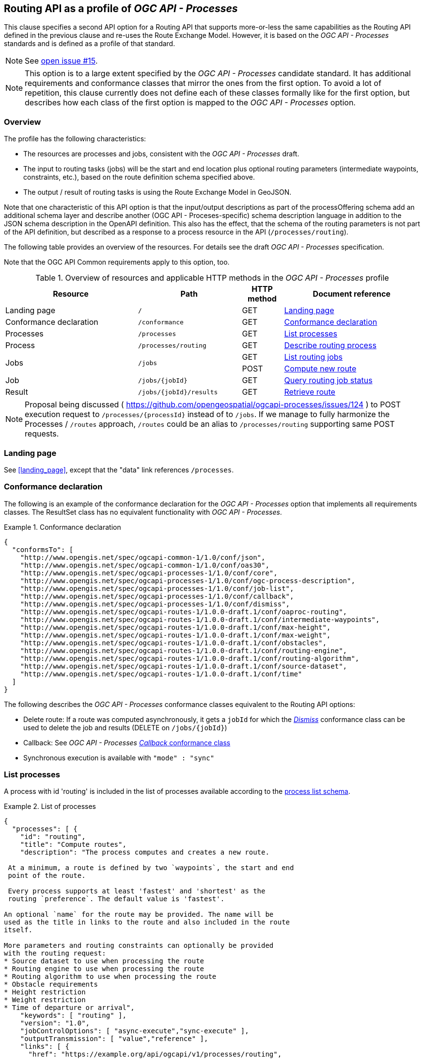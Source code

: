 [[processes-profile]]
== Routing API as a profile of _OGC API - Processes_

This clause specifies a second API option for a Routing API that supports more-or-less the same capabilities as the Routing API defined in the previous clause and re-uses the Route Exchange Model. However, it is based on the _OGC API - Processes_ standards and is defined as a profile of that standard.

NOTE: See https://github.com/opengeospatial/ogcapi-routes/issues/15[open issue #15].

NOTE: This option is to a large extent specified by the _OGC API - Processes_ candidate standard. It has additional requirements and conformance classes that mirror the ones from the first option. To avoid a lot of repetition, this clause currently does not define each of these classes formally like for the first option, but describes how each class of the first option is mapped to the _OGC API - Processes_ option.

=== Overview

The profile has the following characteristics:

* The resources are processes and jobs, consistent with the
_OGC API - Processes_ draft.
* The input to routing tasks (jobs) will be the start and end location
plus optional routing parameters (intermediate waypoints, constraints,
etc.), based on the route definition schema specified above.
* The output / result of routing tasks is using the Route
Exchange Model in GeoJSON.

Note that one characteristic of this API option is that the input/output
descriptions as part of the processOffering schema add an additional
schema layer and describe another (OGC API - Proceses-specific) schema description language
in addition to the JSON schema description in the OpenAPI definition. This
also has the effect, that the schema of the routing parameters is
not part of the API definition, but described as a response to a
process resource in the API (`/processes/routing`).

The following table provides an overview of the resources. For details
see the draft _OGC API - Processes_ specification.

Note that the OGC API Common requirements apply to this option, too.

[#tldroaproc,reftext='{table-caption} {counter:table-num}']
.Overview of resources and applicable HTTP methods in the _OGC API - Processes_ profile
[cols="32,25,10,33",options="header"]
!===
|Resource |Path |HTTP method |Document reference
|Landing page |`/` |GET |<<oaproc_landing_page>>
|Conformance declaration |`/conformance` |GET |<<oaproc_conformance>>
|Processes |`/processes` |GET |<<oaproc_processes>>
|Process |`/processes/routing` |GET |<<oaproc_process>>
.2+|Jobs .2+|`/jobs` |GET |<<oaproc_jobs>>
|POST |<<oaproc_new_job>>
|Job |`/jobs/{jobId}` |GET |<<oaproc_job_status>>
|Result |`/jobs/{jobId}/results` |GET |<<oaproc_result>>
!===

NOTE: Proposal being discussed ( https://github.com/opengeospatial/ogcapi-processes/issues/124 ) to POST execution request to `/processes/{processId}` instead of to `/jobs`.
If we manage to fully harmonize the Processes / `/routes` approach, `/routes` could be an alias to `/processes/routing` supporting same POST requests.

[[oaproc_landing_page]]
=== Landing page

See <<landing_page>>, except that the "data" link references `/processes`.

[[oaproc_conformance]]
=== Conformance declaration

The following is an example of the conformance declaration for the _OGC API - Processes_ option
that implements all requirements classes. The ResultSet class has no equivalent functionality with _OGC API - Processes_.

[[example_oaproc_cc]]
.Conformance declaration
=================
[source,JSON]
----
{
  "conformsTo": [
    "http://www.opengis.net/spec/ogcapi-common-1/1.0/conf/json",
    "http://www.opengis.net/spec/ogcapi-common-1/1.0/conf/oas30",
    "http://www.opengis.net/spec/ogcapi-processes-1/1.0/conf/core",
    "http://www.opengis.net/spec/ogcapi-processes-1/1.0/conf/ogc-process-description",
    "http://www.opengis.net/spec/ogcapi-processes-1/1.0/conf/job-list",
    "http://www.opengis.net/spec/ogcapi-processes-1/1.0/conf/callback",
    "http://www.opengis.net/spec/ogcapi-processes-1/1.0/conf/dismiss",
    "http://www.opengis.net/spec/ogcapi-routes-1/1.0.0-draft.1/conf/oaproc-routing",
    "http://www.opengis.net/spec/ogcapi-routes-1/1.0.0-draft.1/conf/intermediate-waypoints",
    "http://www.opengis.net/spec/ogcapi-routes-1/1.0.0-draft.1/conf/max-height",
    "http://www.opengis.net/spec/ogcapi-routes-1/1.0.0-draft.1/conf/max-weight",
    "http://www.opengis.net/spec/ogcapi-routes-1/1.0.0-draft.1/conf/obstacles",
    "http://www.opengis.net/spec/ogcapi-routes-1/1.0.0-draft.1/conf/routing-engine",
    "http://www.opengis.net/spec/ogcapi-routes-1/1.0.0-draft.1/conf/routing-algorithm",
    "http://www.opengis.net/spec/ogcapi-routes-1/1.0.0-draft.1/conf/source-dataset",
    "http://www.opengis.net/spec/ogcapi-routes-1/1.0.0-draft.1/conf/time"
  ]
}
----

The following describes the _OGC API - Processes_ conformance classes
equivalent to the Routing API options:

* Delete route: If a route was computed asynchronously, it gets a `jobId` for which the http://docs.opengeospatial.org/DRAFTS/18-062.html#Dismiss[_Dismiss_] conformance class can be used to delete the job and results (DELETE on `/jobs/{jobId}`)
* Callback: See _OGC API - Processes_ http://docs.opengeospatial.org/DRAFTS/18-062.html#Callbacks[_Callback_ conformance class]
* Synchronous execution is available with `"mode" : "sync"`

=================

[[oaproc_processes]]
=== List processes

A process with id 'routing' is included in the list of processes available according to the link:https://github.com/opengeospatial/ogcapi-processes/blob/master/core/openapi/schemas/processList.yaml[process list schema].

[[example_oaproc_processes]]
.List of processes
=================
[source,JSON]
----
{
  "processes": [ {
    "id": "routing",
    "title": "Compute routes",
    "description": "The process computes and creates a new route.

 At a minimum, a route is defined by two `waypoints`, the start and end
 point of the route.

 Every process supports at least 'fastest' and 'shortest' as the
 routing `preference`. The default value is 'fastest'.

An optional `name` for the route may be provided. The name will be
used as the title in links to the route and also included in the route
itself.

More parameters and routing constraints can optionally be provided
with the routing request:
* Source dataset to use when processing the route
* Routing engine to use when processing the route
* Routing algorithm to use when processing the route
* Obstacle requirements
* Height restriction
* Weight restriction
* Time of departure or arrival",
    "keywords": [ "routing" ],
    "version": "1.0",
    "jobControlOptions": [ "async-execute","sync-execute" ],
    "outputTransmission": [ "value","reference" ],
    "links": [ {
      "href": "https://example.org/api/ogcapi/v1/processes/routing",
      "rel": "???",
      "title": "execution endpoint"
    } ]
  } ]
}
----
=================

[[oaproc_process]]
=== Describe routing process

A description of the process with id 'routing' is returned according to the link:https://raw.githubusercontent.com/opengeospatial/ogcapi-processes/master/core/openapi/schemas/process.yaml[OGC process description schema].

The `inputs` member will include all parameters that the _OGC API - Processes_ profile supports
according to the declared conformance classes.

NOTE: We are still trying to simplify process description in _OGC API - Processes_, potentially even align some pieces better with JSON Schema? (https://github.com/opengeospatial/ogcapi-processes/issues/122)

[[example_oaproc_process]]
.Process description
=================
[source,JSON]
----
{
  "inputs": [
    {
      "id": "waypoints",
      "title": "Waypoints",
      "description": "A list of points along the route. At least two points have to be provided (start and end point).",
      "formats": [
        {
          "mediaType": "application/geo+json",
          "schema": "https://geojson.org/schema/MultiPoint.json"
        }
      ],
      "minOccurs": 1,
      "maxOccurs": 1
    },
    {
      "id": "preference",
      "title": "Routing preference",
      "description": "The routing preference.",
      "formats": [
        {
          "mediaType": "text/plain"
        }
      ],
      "literalDataDomain": {
        "dataType": "string",
        "defaultValue": "fastest",
        "allowedValues": [
          "fastest",
          "shortest"
        ]
      },
      "minOccurs": 0,
      "maxOccurs": 1
    },
    {
      "id": "maxHeight",
      "title": "Maximum height",
      "description": "A height restriction for vehicles in meters \nto consider when computing the route.\n\nSupport for this parameter is not required and the parameter may be\nremoved from the API definition.",
      "formats": [
        {
          "mediaType": "text/plain"
        }
      ],
      "literalDataDomain": {
        "dataType": "double",
        "uom": {
          "name": "meter"
        }
      },
      "minOccurs": 0,
      "maxOccurs": 1
    },
    {
      "id": "maxWeight",
      "title": "Maximum weight",
      "description": "A weight restriction for vehicles in metric tons (tonnes) \nto consider when computing the route.\n\nSupport for this parameter is not required and the parameter may be\nremoved from the API definition.",
      "formats": [
        {
          "mediaType": "text/plain"
        }
      ],
      "literalDataDomain": {
        "dataType": "double",
        "uom": {
          "name": "tons"
        }
      },
      "minOccurs": 0,
      "maxOccurs": 1
    },
    {
      "id": "obstacle",
      "title": "???",
      "description": "???.",
      "formats": [
        {
          "mediaType": "text/plain"
        }
      ],
      "literalDataDomain": {
        "dataType": "string",
        "defaultValue": "???",
        "allowedValues": [
          "???"
        ]
      },
      "minOccurs": 0,
      "maxOccurs": 1
    },
    {
      "id": "dataset",
      "title": "source dataset",
      "description": "The source dataset to use for calculating the route.",
      "formats": [
        {
          "mediaType": "text/plain"
        }
      ],
      "literalDataDomain": {
        "dataType": "string",
        "allowedValues": [
          "NSG",
          "OSM",
          "HERE"
        ]
      },
      "minOccurs": 0,
      "maxOccurs": 1
    },
    {
      "id": "engine",
      "title": "routing engine",
      "description": "The routing engine to use for calculating the route.",
      "formats": [
        {
          "mediaType": "text/plain"
        }
      ],
      "literalDataDomain": {
        "dataType": "string",
        "allowedValues": [
          "Skymantics",
          "Ecere",
          "HERE"
        ]
      },
      "minOccurs": 0,
      "maxOccurs": 1
    },
    {
      "id": "algorithm",
      "title": "graph solving algorithm",
      "description": "The routing / graph solving algorithm to use for calculating the route.",
      "formats": [
        {
          "mediaType": "text/plain"
        }
      ],
      "literalDataDomain": {
        "dataType": "string",
        "defaultValue": "Dikjstra",
        "allowedValues": [
          "Dikjstra",
          "Floyd Marshall",
          "A*"
        ]
      },
      "minOccurs": 0,
      "maxOccurs": 1
    },
    {
      "id": "when",
      "title": "time of departure or arrival",
      "description": "The time of departure or arrival. Default is \"now\".",
      "formats": [
        {
          "mediaType": "text/plain"
        }
      ],
      "literalDataDomain": {
        "dataType": "dateTime"
      },
      "minOccurs": 0,
      "maxOccurs": 1
    },
    {
      "id": "deparr",
      "title": "departure",
      "description": "Specifies whether the value of `when` refers to the\ntime of departure or arrival. Default is departure.",
      "formats": [
        {
          "mediaType": "text/plain"
        }
      ],
      "literalDataDomain": {
        "dataType": "string",
        "defaultValue": "departure",
        "allowedValues": [
          "departure",
          "arrival"
        ]
      },
      "minOccurs": 0,
      "maxOccurs": 1
    }
  ],
  "outputs": [
    {
      "id": "route",
      "title": "the route",
      "description": "The route is represented by a GeoJSON feature collection\nthat contains the following information:\n\n* A `name`, if one was provided with the route definition.\n* A link to the canonical URI of the route and its definition\n(link relations `self` and `describedBy`)\n* An array of features (the properties of each is to be decided)\n* The route overview feature. This has a LineString \ngeometry of the complete route from start to end location.\n* The start point of the route with a Point geometry.\n* A feature for every segment of the route. This has a \nLineString geometry starting at the end of the previous \nsegment (or, for the first segment, the start point).\n* The end point of the route with a Point geometry.",
      "formats": [
        {
          "mediaType": "application/geo+json",
          "schema": "https://geojson.org/schema/FeatureCollection.json",
          "default": true
        }
      ]
    }
  ]
}
----
=================

[[oaproc_jobs]]
=== List routing jobs

This operation just returns an object with a `jobs` member, which is an
array of existing `jobId` values.

[[oaproc_new_job]]
=== Compute new route

This operation creates a new route. It is similar to the request in the
Routing API option, except that the input/output descriptions according
to _OGC API - Processes_ are used.

NOTE: Ideally, _OGC API - Processes_ would allow `output`, `response` and `mode` to all be optional and default to these values without having to specify them.

[[example_oaproc_new_job]]
.New route
=================
[source,JSON]
----
{
  "inputs": {
    "waypoints" :
    {
      "format": { "mediaType": "application/geo+json" },
      "value": {
       "type": "MultiPoint",
       "coordinates": [
         [ 36.1234515, 32.6453783 ],
         [ 36.1214698, 32.655952  ],
         [ 36.1247213, 32.7106286 ]
       ]
      }
    },
    "preference" : { "value": "fastest" },
    "maxHeight" : { "value": 4.5, "uom": { "name": "meter" } },
  },
  "outputs": {
    "route" :
    {
      "output": { "format": { "mediaType": "application/geo+json" } },
      "transmissionMode": "value"
    }
  },
  "response" : "document",
  "mode" : "async"
}
----
=================

[[oaproc_job_status]]
=== Query routing job status

This operation informs about the status of the job with id `jobId`. It returns
the status plus optionally a message and a progress estimate in percent.

The Routing API option currently does not support the message and the percent
estimate.

[[oaproc_result]]
=== Retrieve route

The route according to the Route Exchange Model is returned, wrapped into
objects and arrays according to _OGC API - Processes_ https://raw.githubusercontent.com/opengeospatial/ogcapi-processes/master/core/openapi/schemas/result.yaml[results schema] (if `"response"` was set to `"document"`).

[[example_oaproc_result]]
.A route
=================
[source,JSON]
----
{
   "route":
   {
      "value": "(the route object in { } according to the Route Exchange Model)"
   }
}
----

If using `"raw"` rather than `"document"` for the `"response"` in the execution request, the Route Exchange Model GeoJSON would be returned directly.
If using `"reference"` rather than `"value"` for the `"transmissionMode"` in the execution request, then the response will contain an `"href"` linking
to a Route Exchange Model document rather than an inline `"value"`.

If `"mode"` is `"sync"`, the Route Exchange Model is returned directly.

=================
